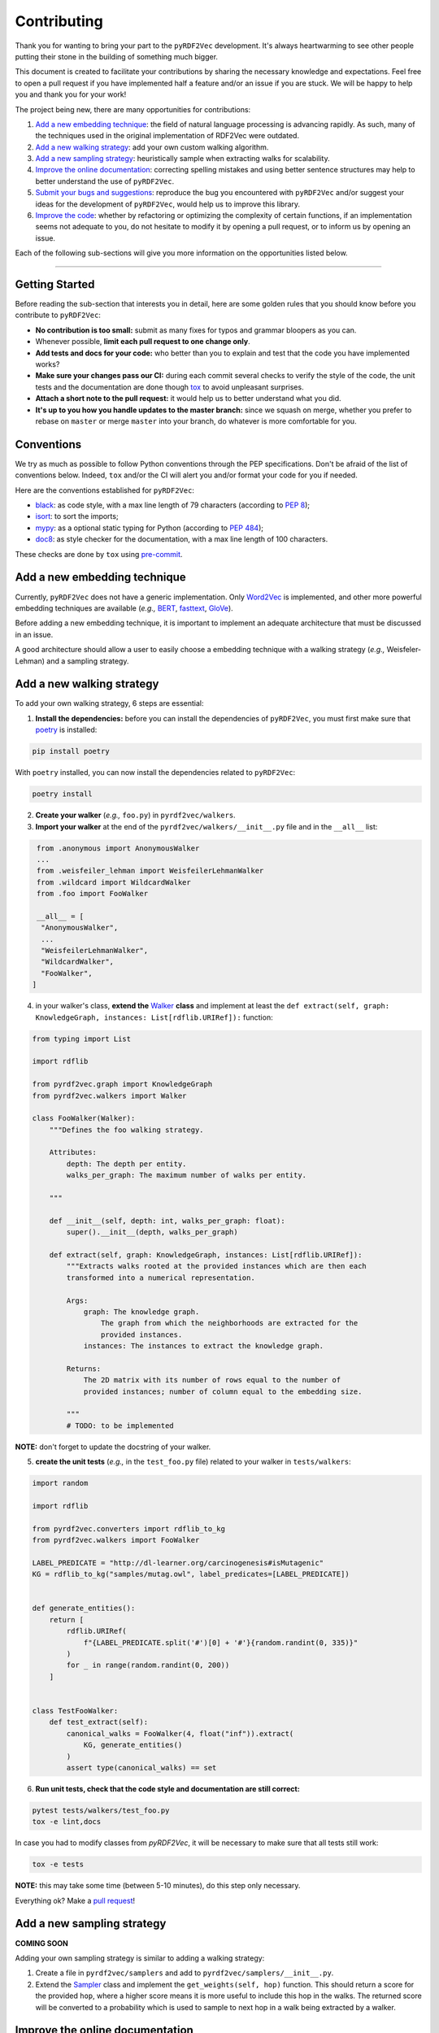 Contributing
============

Thank you for wanting to bring your part to the ``pyRDF2Vec``
development. It's always heartwarming to see other people putting their
stone in the building of something much bigger.

This document is created to facilitate your contributions by sharing the
necessary knowledge and expectations. Feel free to open a pull request
if you have implemented half a feature and/or an issue if you are stuck.
We will be happy to help you and thank you for your work!

The project being new, there are many opportunities for contributions:

1. `Add a new embedding technique <#add-a-new-embedding-technique>`__:
   the field of natural language processing is advancing rapidly. As
   such, many of the techniques used in the original implementation of
   RDF2Vec were outdated.
2. `Add a new walking strategy <#add-a-new-walking-strategy>`__: add
   your own custom walking algorithm.
3. `Add a new sampling strategy <#add-a-new-sampling-strategy>`__:
   heuristically sample when extracting walks for scalability.
4. `Improve the online
   documentation <#improve-the-online-documentation>`__: correcting
   spelling mistakes and using better sentence structures may help to
   better understand the use of ``pyRDF2Vec``.
5. `Submit your bugs and
   suggestions <#submit-your-bugs-and-suggestions>`__: reproduce the bug
   you encountered with ``pyRDF2Vec`` and/or suggest your ideas for the
   development of ``pyRDF2Vec``, would help us to improve this library.
6. `Improve the code <#improve-the-code>`__: whether by refactoring or
   optimizing the complexity of certain functions, if an implementation
   seems not adequate to you, do not hesitate to modify it by opening a
   pull request, or to inform us by opening an issue.

Each of the following sub-sections will give you more information on the
opportunities listed below.

--------------

Getting Started
---------------

Before reading the sub-section that interests you in detail, here are some
golden rules that you should know before you contribute to ``pyRDF2Vec``:

-  **No contribution is too small:** submit as many fixes for typos and grammar
   bloopers as you can.
-  Whenever possible, **limit each pull request to one change only**.
-  **Add tests and docs for your code:** who better than you to explain and
   test that the code you have implemented works?
-  **Make sure your changes pass our CI:** during each commit several checks to
   verify the style of the code, the unit tests and the documentation are done
   though `tox
   <https://tox.readthedocs.io/en/latest/>`__
   to avoid unpleasant surprises.
-  **Attach a short note to the pull request:** it would help us to better
   understand what you did.
-  **It's up to you how you handle updates to the master branch:** since we
   squash on merge, whether you prefer to rebase on ``master`` or merge
   ``master`` into your branch, do whatever is more comfortable for you.

Conventions
-----------

We try as much as possible to follow Python conventions through the PEP
specifications. Don't be afraid of the list of conventions below. Indeed,
``tox`` and/or the CI will alert you and/or format your code for you if needed.

Here are the conventions established for ``pyRDF2Vec``:

-  `black <https://github.com/psf/black>`__: as code style, with a max line length of 79
   characters (according to `PEP 8 <https://www.python.org/dev/peps/pep-0008/>`__);
-  `isort <https://github.com/PyCQA/isort>`__: to sort the imports;
-  `mypy <http://www.mypy-lang.org/>`__: as a optional static typing for Python
   (according to `PEP 484 <https://www.python.org/dev/peps/pep-0484/>`__);
-  `doc8 <https://github.com/PyCQA/doc8>`__: as style checker for the
   documentation, with a max line length of 100 characters.

These checks are done by ``tox`` using `pre-commit
<https://github.com/pre-commit/pre-commit>`__.

Add a new embedding technique
-----------------------------

Currently, ``pyRDF2Vec`` does not have a generic implementation. Only
`Word2Vec <https://en.wikipedia.org/wiki/Word2vec>`__ is implemented,
and other more powerful embedding techniques are available (*e.g.,*
`BERT <https://en.wikipedia.org/wiki/BERT_(language_model)>`__,
`fasttext <https://fasttext.cc/>`__,
`GloVe <https://nlp.stanford.edu/projects/glove/>`__).

Before adding a new embedding technique, it is important to implement an
adequate architecture that must be discussed in an issue.

A good architecture should allow a user to easily choose a embedding technique
with a walking strategy (*e.g.,* Weisfeler-Lehman) and a sampling strategy.

Add a new walking strategy
--------------------------

To add your own walking strategy, 6 steps are essential:

1. **Install the dependencies:** before you can install the dependencies of
   ``pyRDF2Vec``, you must first make sure that `poetry
   <https://python-poetry.org/>`__ is installed:

.. code:: bash

   pip install poetry

With ``poetry`` installed, you can now install the dependencies related
to ``pyRDF2Vec``:

.. code:: bash

   poetry install

2. **Create your walker** (*e.g.,* ``foo.py``) in ``pyrdf2vec/walkers``.
3. **Import your walker** at the end of the ``pyrdf2vec/walkers/__init__.py``
   file and in the ``__all__`` list:

.. code:: python

   from .anonymous import AnonymousWalker
   ...
   from .weisfeiler_lehman import WeisfeilerLehmanWalker
   from .wildcard import WildcardWalker
   from .foo import FooWalker

   __all__ = [
    "AnonymousWalker",
    ...
    "WeisfeilerLehmanWalker",
    "WildcardWalker",
    "FooWalker",
  ]

4. in your walker's class, **extend the** `Walker
   <https://github.com/IBCNServices/pyRDF2Vec/blob/master/pyrdf2vec/walkers/walker.py>`__
   **class** and implement at least the ``def extract(self, graph:
   KnowledgeGraph, instances: List[rdflib.URIRef]):`` function:

.. code:: python3

   from typing import List

   import rdflib

   from pyrdf2vec.graph import KnowledgeGraph
   from pyrdf2vec.walkers import Walker

   class FooWalker(Walker):
       """Defines the foo walking strategy.

       Attributes:
           depth: The depth per entity.
           walks_per_graph: The maximum number of walks per entity.

       """

       def __init__(self, depth: int, walks_per_graph: float):
           super().__init__(depth, walks_per_graph)

       def extract(self, graph: KnowledgeGraph, instances: List[rdflib.URIRef]):
           """Extracts walks rooted at the provided instances which are then each
           transformed into a numerical representation.

           Args:
               graph: The knowledge graph.
                   The graph from which the neighborhoods are extracted for the
                   provided instances.
               instances: The instances to extract the knowledge graph.

           Returns:
               The 2D matrix with its number of rows equal to the number of
               provided instances; number of column equal to the embedding size.

           """
           # TODO: to be implemented

**NOTE:** don't forget to update the docstring of your walker.

5. **create the unit tests** (*e.g.,* in the ``test_foo.py`` file) related
   to your walker in ``tests/walkers``:

.. code:: python3

   import random

   import rdflib

   from pyrdf2vec.converters import rdflib_to_kg
   from pyrdf2vec.walkers import FooWalker

   LABEL_PREDICATE = "http://dl-learner.org/carcinogenesis#isMutagenic"
   KG = rdflib_to_kg("samples/mutag.owl", label_predicates=[LABEL_PREDICATE])


   def generate_entities():
       return [
           rdflib.URIRef(
               f"{LABEL_PREDICATE.split('#')[0] + '#'}{random.randint(0, 335)}"
           )
           for _ in range(random.randint(0, 200))
       ]


   class TestFooWalker:
       def test_extract(self):
           canonical_walks = FooWalker(4, float("inf")).extract(
               KG, generate_entities()
           )
           assert type(canonical_walks) == set

6. **Run unit tests, check that the code style and documentation are still correct:**

.. code:: bash

   pytest tests/walkers/test_foo.py
   tox -e lint,docs

In case you had to modify classes from `pyRDF2Vec`, it will be necessary to
make sure that all tests still work:

.. code:: bash

   tox -e tests

**NOTE:** this may take some time (between 5-10 minutes), do this step only necessary.

Everything ok? Make a `pull
request <https://github.com/IBCNServices/pyRDF2Vec/pulls>`__!

Add a new sampling strategy
---------------------------

**COMING SOON**

Adding your own sampling strategy is similar to adding a walking
strategy:

1. Create a file in ``pyrdf2vec/samplers`` and add to
   ``pyrdf2vec/samplers/__init__.py``.
2. Extend the
   `Sampler <https://github.com/IBCNServices/pyRDF2Vec/blob/samplers/rdf2vec/samplers/sampler.py>`__
   class and implement the ``get_weights(self, hop)`` function. This
   should return a score for the provided ``hop``, where a higher score
   means it is more useful to include this hop in the walks. The
   returned score will be converted to a probability which is used to
   sample to next hop in a walk being extracted by a walker.

Improve the online documentation
--------------------------------

The `online documentation of
pyRDF2Vec <https://pyrdf2vec.readthedocs.io/en/latest/>`__ is hosted on
`Read the Docs <https://readthedocs.org/>`__. To generate this online
documentation, we use:

- `Sphinx <https://www.sphinx-doc.org/en/master/>`__ as a Python documentation generator ;
-  `Google style
   docstrings <https://www.sphinx-doc.org/en/master/usage/extensions/example_google.html>`__:
   as a docstring writing convention.
- ``mypy``: as a optional static typing for Python.

To update the documentation, 5 steps are essential:

1. **Install the dependencies:** before you can install the dependencies of
   ``pyRDF2Vec``, you must first make sure that `poetry
   <https://python-poetry.org/>`__ is installed:

.. code:: bash

   pip install poetry

With ``poetry`` installed, you can now install the dependencies related
to the documentation of ``pyRDF2Vec``:

.. code:: bash

   poetry install -E docs

2. **Modify what needed to be modified in the documentation**: available in the
   ``docs`` folder.

3. **Generate this documentation locally**:

.. code:: bash

   tox -e docs

4. **Check that the changes made are correct with your web browser:**

.. code:: bash

   $BROWSER _build/html/index.html

5. **Check that the code style of the documentation is still correct:**

.. code:: bash

   tox -e lint

Everything ok? Make a `pull request
<https://github.com/IBCNServices/pyRDF2Vec/pulls>`__!

Submit your bugs and suggestions
--------------------------------

Feel free to `open an issue
<https://github.com/IBCNServices/pyRDF2Vec/issues/new/choose>`__ in case something is
not working as expected, or if you have any questions/suggestions.

Improve the code
----------------

The refactoring and optimization of code complexity is an art that must
be necessary to facilitate future contributions of ``pyRDF2Vec``.

To improve the code , 3 steps are essential:

1. **Install the dependencies:** before you can install the dependencies of
   ``pyRDF2Vec``, you must first make sure that ``poetry`` is installed:

.. code:: bash

   pip install poetry

With ``poetry`` installed, you can now install the dependencies related to
``pyRDF2Vec``:

.. code:: bash

   poetry install

2. **Make your modifications**.

3. **Run unit tests, check that the code style and documentation are still correct:**

.. code:: bash

   tox

**NOTE:** this may take some time (between 5-10 minutes), do this step when
your code works.

Everything ok? Make a `pull
request <https://github.com/IBCNServices/pyRDF2Vec/pulls>`__!
